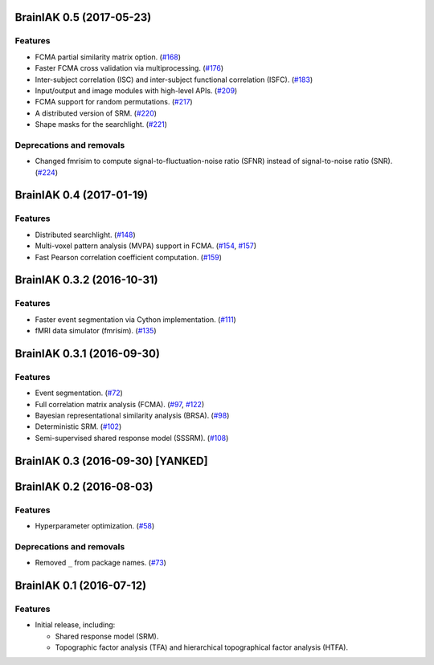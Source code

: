 .. This file is managed by towncrier.

.. towncrier release notes start

BrainIAK 0.5 (2017-05-23)
=========================

Features
--------

- FCMA partial similarity matrix option. (`#168
  <https://github.com/IntelPNI/brainiak/issues/168>`_)
- Faster FCMA cross validation via multiprocessing. (`#176
  <https://github.com/IntelPNI/brainiak/issues/176>`_)
- Inter-subject correlation (ISC) and inter-subject functional correlation
  (ISFC). (`#183 <https://github.com/IntelPNI/brainiak/issues/183>`_)
- Input/output and image modules with high-level APIs. (`#209
  <https://github.com/IntelPNI/brainiak/pull/209>`_)
- FCMA support for random permutations. (`#217
  <https://github.com/IntelPNI/brainiak/issues/217>`_)
- A distributed version of SRM. (`#220
  <https://github.com/IntelPNI/brainiak/issues/220>`_)
- Shape masks for the searchlight. (`#221
  <https://github.com/IntelPNI/brainiak/issues/221>`_)


Deprecations and removals
-------------------------

- Changed fmrisim to compute signal-to-fluctuation-noise ratio (SFNR) instead
  of signal-to-noise ratio (SNR). (`#224
  <https://github.com/IntelPNI/brainiak/issues/224>`_)


BrainIAK 0.4 (2017-01-19)
=========================

Features
--------

- Distributed searchlight. (`#148
  <https://github.com/IntelPNI/brainiak/issues/148>`_)
- Multi-voxel pattern analysis (MVPA) support in FCMA. (`#154
  <https://github.com/IntelPNI/brainiak/issues/154>`_, `#157
  <https://github.com/IntelPNI/brainiak/pull/157)>`_)
- Fast Pearson correlation coefficient computation. (`#159
  <https://github.com/IntelPNI/brainiak/issues/159>`_)

BrainIAK 0.3.2 (2016-10-31)
===========================

Features
--------

- Faster event segmentation via Cython implementation.  (`#111
  <https://github.com/IntelPNI/brainiak/pull/111>`_)
- fMRI data simulator (fmrisim). (`#135
  <https://github.com/IntelPNI/brainiak/pull/135>`_)


BrainIAK 0.3.1 (2016-09-30)
===========================

Features
--------

- Event segmentation. (`#72 <https://github.com/IntelPNI/brainiak/issues/72>`_)
- Full correlation matrix analysis (FCMA). (`#97
  <https://github.com/IntelPNI/brainiak/issues/97>`_, `#122
  <https://github.com/IntelPNI/brainiak/pull/122>`_)
- Bayesian representational similarity analysis (BRSA). (`#98
  <https://github.com/IntelPNI/brainiak/issues/98>`_)
- Deterministic SRM. (`#102
  <https://github.com/IntelPNI/brainiak/issues/102>`_)
- Semi-supervised shared response model (SSSRM). (`#108
  <https://github.com/IntelPNI/brainiak/issues/108>`_)


BrainIAK 0.3 (2016-09-30) [YANKED]
==================================


BrainIAK 0.2 (2016-08-03)
=========================

Features
--------

- Hyperparameter optimization. (`#58
  <https://github.com/IntelPNI/brainiak/pull/58>`_)


Deprecations and removals
-------------------------

- Removed ``_`` from package names. (`#73
  <https://github.com/IntelPNI/brainiak/issues/73>`_)


BrainIAK 0.1 (2016-07-12)
=========================

Features
--------

- Initial release, including:

  * Shared response model (SRM).
  * Topographic factor analysis (TFA) and hierarchical topographical factor
    analysis (HTFA).
